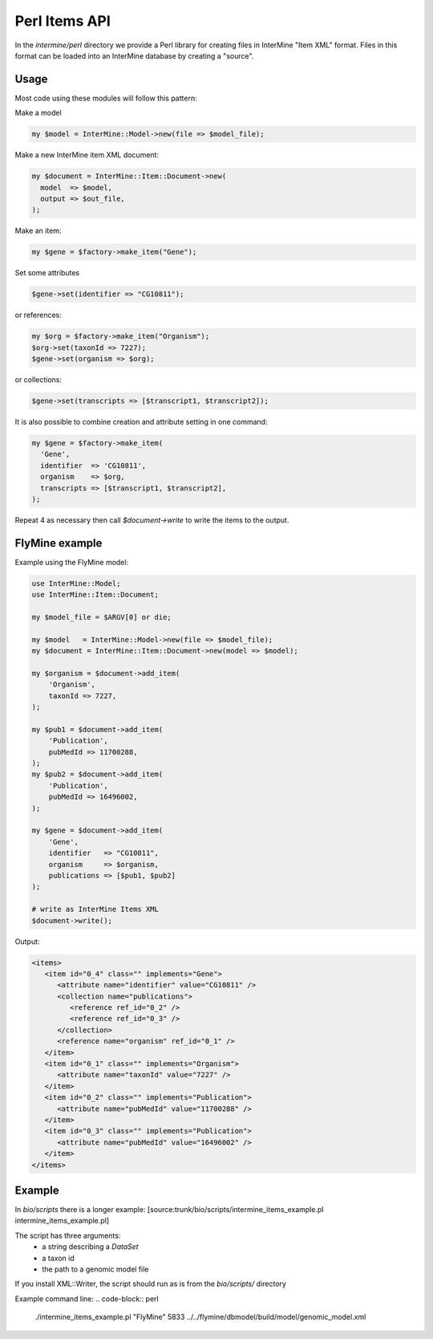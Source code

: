 Perl Items API
==================

In the `intermine/perl` directory we provide a Perl library for creating files in InterMine "Item XML" format.  Files in this format can be loaded into an InterMine database by  creating a "source".

Usage
------

Most code using these modules will follow this pattern:

Make a model

.. code-block:: perl

  my $model = InterMine::Model->new(file => $model_file);

Make a new InterMine item XML document:

.. code-block:: perl

 my $document = InterMine::Item::Document->new(
   model  => $model,
   output => $out_file,
 );

Make an item:

.. code-block:: perl

 my $gene = $factory->make_item("Gene");

Set some attributes

.. code-block:: perl

   $gene->set(identifier => "CG10811");

or references:

.. code-block:: perl

 my $org = $factory->make_item("Organism");
 $org->set(taxonId => 7227);
 $gene->set(organism => $org);

or collections:

.. code-block:: perl

 $gene->set(transcripts => [$transcript1, $transcript2]);

It is also possible to combine creation and attribute setting in one command:

.. code-block:: perl

  my $gene = $factory->make_item(
    'Gene',
    identifier  => 'CG10811',
    organism    => $org,
    transcripts => [$transcript1, $transcript2],
  );

Repeat 4 as necessary then call `$document->write` to write the items to the output.

FlyMine example
------------------

Example using the FlyMine model:

.. code-block:: perl

  use InterMine::Model;
  use InterMine::Item::Document;

  my $model_file = $ARGV[0] or die;

  my $model   = InterMine::Model->new(file => $model_file);
  my $document = InterMine::Item::Document->new(model => $model);

  my $organism = $document->add_item(
      'Organism',
      taxonId => 7227,
  );

  my $pub1 = $document->add_item(
      'Publication',
      pubMedId => 11700288,
  );
  my $pub2 = $document->add_item(
      'Publication',
      pubMedId => 16496002,
  );

  my $gene = $document->add_item(
      'Gene',
      identifier   => "CG10811",
      organism     => $organism,
      publications => [$pub1, $pub2]
  );

  # write as InterMine Items XML
  $document->write();

Output:

.. code-block:: xml

  <items>
     <item id="0_4" class="" implements="Gene">
        <attribute name="identifier" value="CG10811" />
        <collection name="publications">
           <reference ref_id="0_2" />
           <reference ref_id="0_3" />
        </collection>
        <reference name="organism" ref_id="0_1" />
     </item>
     <item id="0_1" class="" implements="Organism">
        <attribute name="taxonId" value="7227" />
     </item>
     <item id="0_2" class="" implements="Publication">
        <attribute name="pubMedId" value="11700288" />
     </item>
     <item id="0_3" class="" implements="Publication">
        <attribute name="pubMedId" value="16496002" />
     </item>
  </items>

Example
---------

In `bio/scripts` there is a longer example: [source:trunk/bio/scripts/intermine_items_example.pl intermine_items_example.pl]

The script has three arguments:
 * a string describing a `DataSet`
 * a taxon id
 * the path to a genomic model file

If you install XML::Writer, the script should run as is from the `bio/scripts/` directory

Example command line:
.. code-block:: perl

  ./intermine_items_example.pl "FlyMine" 5833 ../../flymine/dbmodel/build/model/genomic_model.xml
